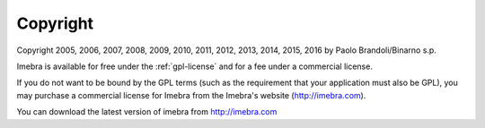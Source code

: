 Copyright
=========

Copyright 2005, 2006, 2007, 2008, 2009, 2010, 2011, 2012, 2013, 2014, 2015, 2016
by Paolo Brandoli/Binarno s.p.

Imebra is available for free under the :ref:`gpl-license` and for a fee under a commercial license.

If you do not want to be bound by the GPL terms (such as the requirement
that your application must also be GPL), you may purchase a commercial license
for Imebra from the Imebra's website (http://imebra.com).

You can download the latest version of imebra from http://imebra.com

